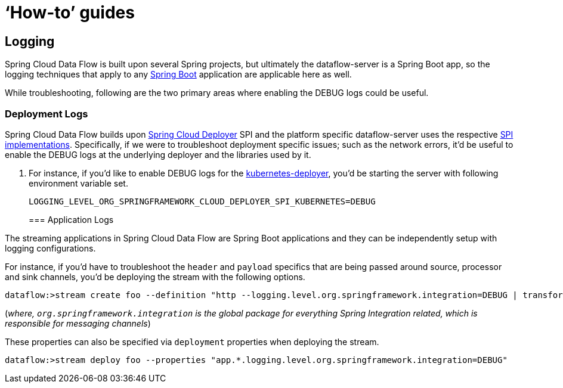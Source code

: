 [[howto]]
= '`How-to`' guides

[partintro]
--
This section provides answers to some common '`how do I do that...`' type of questions
that often arise when using Spring Cloud Data Flow. 

If you are having a specific problem that we don't cover here, you might want to check out
http://stackoverflow.com/tags/spring-cloud-dataflow[stackoverflow.com] to see if someone has
already provided an answer; this is also a great place to ask new questions (please use
the `spring-cloud-dataflow` tag).

We're also more than happy to extend this section; If you want to add a '`how-to`' you
can send us a {github-code}[pull request].
--

== Logging

Spring Cloud Data Flow is built upon several Spring projects, but ultimately the dataflow-server is a 
Spring Boot app, so the logging techniques that apply to any link:http://docs.spring.io/spring-boot/docs/current/reference/html/howto-logging.html#howto-logging[Spring Boot]
application are applicable here as well.


While troubleshooting, following are the two primary areas where enabling the DEBUG logs could be 
useful.

=== Deployment Logs
Spring Cloud Data Flow builds upon link:https://github.com/spring-cloud/spring-cloud-deployer[Spring Cloud Deployer] SPI 
and the platform specific dataflow-server uses the respective link:https://github.com/spring-cloud?utf8=%E2%9C%93&query=deployer[SPI implementations]. 
Specifically, if we were to troubleshoot deployment specific issues; such as the network errors, it'd 
be useful to enable the DEBUG logs at the underlying deployer and the libraries used by it.

. For instance, if you'd like to enable DEBUG logs for the link:https://github.com/spring-cloud/spring-cloud-deployer-kubernetes/tree/master/spring-cloud-deployer-kubernetes[kubernetes-deployer], 
you'd be starting the server with following environment variable set.

+
[source,bash]
----
LOGGING_LEVEL_ORG_SPRINGFRAMEWORK_CLOUD_DEPLOYER_SPI_KUBERNETES=DEBUG
----
+

=== Application Logs

The streaming applications in Spring Cloud Data Flow are Spring Boot applications and they can be 
independently setup with logging configurations. 

For instance, if you'd have to troubleshoot the `header` and `payload` specifics that are being passed
around source, processor and sink channels, you'd be deploying the stream with the following
options.


[source,bash]
----
dataflow:>stream create foo --definition "http --logging.level.org.springframework.integration=DEBUG | transform --logging.level.org.springframework.integration=DEBUG | log --logging.level.org.springframework.integration=DEBUG" --deploy
----

(_where, `org.springframework.integration` is the global package for everything Spring Integration related, 
which is responsible for messaging channels_)

These properties can also be specified via `deployment` properties when deploying the stream.

[source,bash]
----
dataflow:>stream deploy foo --properties "app.*.logging.level.org.springframework.integration=DEBUG"
----
